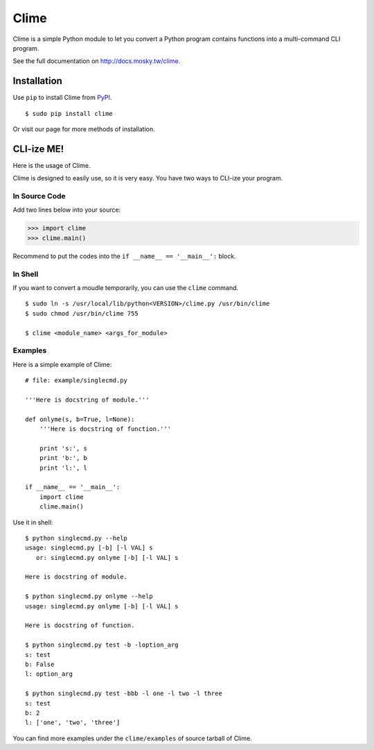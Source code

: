 Clime
=====

Clime is a simple Python module to let you convert a Python program contains
functions into a multi-command CLI program.

See the full documentation on http://docs.mosky.tw/clime.

Installation
------------

Use ``pip`` to install Clime from `PyPI <http://pypi.python.org/>`_.

::

    $ sudo pip install clime

Or visit our page for more methods of installation.

CLI-ize ME!
-----------

Here is the usage of Clime.

Clime is designed to easily use, so it is very easy. You have two ways to CLI-ize your program.

In Source Code
""""""""""""""

Add two lines below into your source:

>>> import clime
>>> clime.main()

Recommend to put the codes into the ``if __name__ == '__main__':`` block.

In Shell
""""""""

If you want to convert a moudle temporarily, you can use the ``clime``
command.

::

    $ sudo ln -s /usr/local/lib/python<VERSION>/clime.py /usr/bin/clime
    $ sudo chmod /usr/bin/clime 755

    $ clime <module_name> <args_for_module>

Examples
""""""""

Here is a simple example of Clime:

::

    # file: example/singlecmd.py

    '''Here is docstring of module.'''

    def onlyme(s, b=True, l=None):
        '''Here is docstring of function.'''

        print 's:', s
        print 'b:', b
        print 'l:', l

    if __name__ == '__main__':
        import clime
        clime.main()

Use it in shell:

::

    $ python singlecmd.py --help
    usage: singlecmd.py [-b] [-l VAL] s 
       or: singlecmd.py onlyme [-b] [-l VAL] s 

    Here is docstring of module.

    $ python singlecmd.py onlyme --help
    usage: singlecmd.py onlyme [-b] [-l VAL] s 

    Here is docstring of function.

    $ python singlecmd.py test -b -loption_arg
    s: test
    b: False
    l: option_arg

    $ python singlecmd.py test -bbb -l one -l two -l three
    s: test
    b: 2
    l: ['one', 'two', 'three']

You can find more examples under the ``clime/examples`` of source tarball of Clime.
